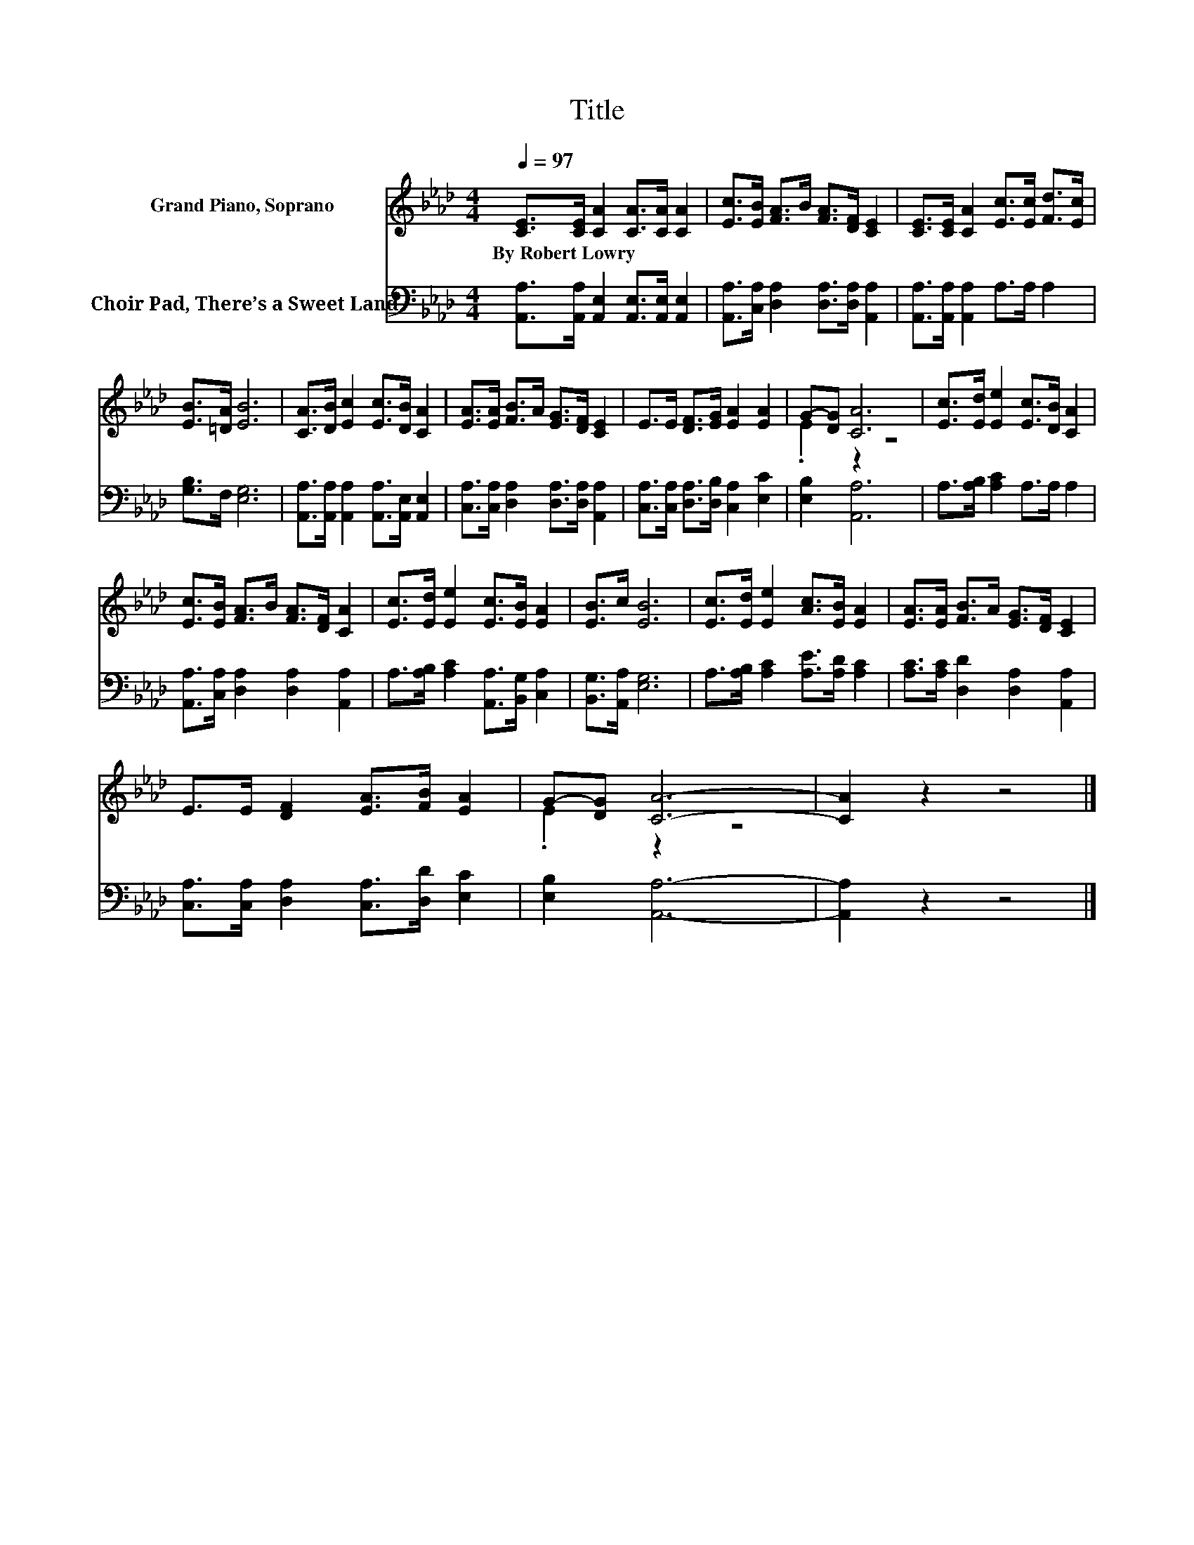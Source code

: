 X:1
T:Title
%%score ( 1 2 ) 3
L:1/8
Q:1/4=97
M:4/4
I:linebreak $
K:Ab
V:1 treble nm="Grand Piano, Soprano"
V:2 treble 
L:1/4
V:3 bass nm="Choir Pad, There’s a Sweet Land"
V:1
 [CE]>[CE] [CA]2 [CA]>[CA] [CA]2 | [Ec]>[EB] [FA]>B [FA]>[DF] [CE]2 | %2
w: By~Robert~Lowry * * * * *||
 [CE]>[CE] [CA]2 [Ec]>[Ec] [Fd]>[Ec] |$ [EB]>[=DA] [EB]6 | [CA]>[DB] [Ec]2 [Ec]>[DB] [CA]2 | %5
w: |||
 [EA]>[EA] [FB]>A [EG]>[DF] [CE]2 | E>E [DF]>[EG] [EA]2 [EA]2 | G-[DG] [CA]6 | %8
w: |||
 [Ec]>[Ed] [Ee]2 [Ec]>[DB] [CA]2 |$ [Ec]>[EB] [FA]>B [FA]>[DF] [CA]2 | %10
w: ||
 [Ec]>[Ed] [Ee]2 [Ec]>[EB] [EA]2 | [EB]>c [EB]6 | [Ec]>[Ed] [Ee]2 [Ac]>[EB] [EA]2 | %13
w: |||
 [EA]>[EA] [FB]>A [EG]>[DF] [CE]2 |$ E>E [DF]2 [EA]>[FB] [EA]2 | G-[DG] [CA]6- | [CA]2 z2 z4 |] %17
w: ||||
V:2
 x4 | x4 | x4 |$ x4 | x4 | x4 | x4 | .E z z2 | x4 |$ x4 | x4 | x4 | x4 | x4 |$ x4 | .E z z2 | x4 |] %17
V:3
 [A,,A,]>[A,,A,] [A,,E,]2 [A,,E,]>[A,,E,] [A,,E,]2 | %1
 [A,,A,]>[C,A,] [D,A,]2 [D,A,]>[D,A,] [A,,A,]2 | [A,,A,]>[A,,A,] [A,,A,]2 A,>A, A,2 |$ %3
 [G,B,]>F, [E,G,]6 | [A,,A,]>[A,,A,] [A,,A,]2 [A,,A,]>[A,,E,] [A,,E,]2 | %5
 [C,A,]>[C,A,] [D,A,]2 [D,A,]>[D,A,] [A,,A,]2 | [C,A,]>[C,A,] [D,A,]>[D,B,] [C,A,]2 [E,C]2 | %7
 [E,B,]2 [A,,A,]6 | A,>[A,B,] [A,C]2 A,>A, A,2 |$ [A,,A,]>[C,A,] [D,A,]2 [D,A,]2 [A,,A,]2 | %10
 A,>[A,B,] [A,C]2 [A,,A,]>[B,,G,] [C,A,]2 | [B,,G,]>[A,,A,] [E,G,]6 | %12
 A,>[A,B,] [A,C]2 [A,E]>[A,D] [A,C]2 | [A,C]>[A,C] [D,D]2 [D,A,]2 [A,,A,]2 |$ %14
 [C,A,]>[C,A,] [D,A,]2 [C,A,]>[D,D] [E,C]2 | [E,B,]2 [A,,A,]6- | [A,,A,]2 z2 z4 |] %17
